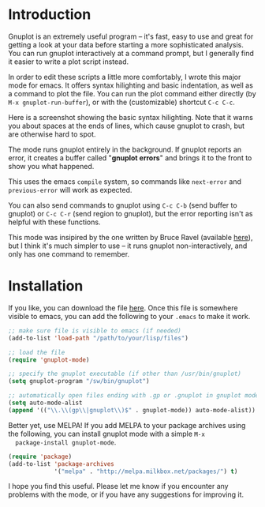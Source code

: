 #+TITLE gnuplot-mode

* Introduction
  Gnuplot is an extremely useful program -- it's fast, easy to use and great
  for getting a look at your data before starting a more sophisticated
  analysis.  You can run gnuplot interactively at a command prompt, but I
  generally find it easier to write a plot script instead.

  In order to edit these scripts a little more comfortably, I wrote
  this major mode for emacs.  It offers syntax hilighting and basic
  indentation, as well as a command to plot the file.  You can run the
  plot command either directly (by =M-x gnuplot-run-buffer=), or with
  the (customizable) shortcut =C-c C-c=.

  Here is a screenshot showing the basic syntax hilighting.  Note that it
  warns you about spaces at the ends of lines, which cause gnuplot to crash,
  but are otherwise hard to spot.

  #+ATTR_HTML: alt="syntax-hilighting" title="syntax-hilighting" width="586" height="531"
  [[file:images/gnuplot-syntax-hilight.png]]

  The mode runs gnuplot entirely in the background.  If gnuplot reports an
  error, it creates a buffer called "*gnuplot errors*" and brings it to the
  front to show you what happened.

  #+ATTR_HTML: alt="error" title="error" width="586" height="531"
  [[file:images/gnuplot-errors.png]]

  This uses the emacs =compile= system, so commands like =next-error=
  and =previous-error= will work as expected.

  You can also send commands to gnuplot using =C-c C-b= (send buffer
  to gnuplot) or =C-c C-r= (send region to gnuplot), but the error
  reporting isn't as helpful with these functions.

  This mode was insipired by the one written by Bruce Ravel (available [[http://cars9.uchicago.edu/~ravel/software/gnuplot-mode.html][here]]),
  but I think it's much simpler to use -- it runs gnuplot non-interactively,
  and only has one command to remember.

* Installation
  If you like, you can download the file [[https://github.com/mkmcc/gnuplot-mode][here]].  Once this file is somewhere
  visible to emacs, you can add the following to your =.emacs= to make it
  work.

  #+BEGIN_SRC emacs-lisp
    ;; make sure file is visible to emacs (if needed)
    (add-to-list 'load-path "/path/to/your/lisp/files")
    
    ;; load the file
    (require 'gnuplot-mode)
    
    ;; specify the gnuplot executable (if other than /usr/bin/gnuplot)
    (setq gnuplot-program "/sw/bin/gnuplot")
    
    ;; automatically open files ending with .gp or .gnuplot in gnuplot mode
    (setq auto-mode-alist 
    (append '(("\\.\\(gp\\|gnuplot\\)$" . gnuplot-mode)) auto-mode-alist))
  #+END_SRC

  Better yet, use MELPA!  If you add MELPA to your package archives
  using the following, you can install gnuplot mode with a simple =M-x
  package-install gnuplot-mode=.

  #+BEGIN_SRC emacs-lisp
    (require 'package)
    (add-to-list 'package-archives
                 '("melpa" . "http://melpa.milkbox.net/packages/") t)
  #+END_SRC

  I hope you find this useful.  Please let me know if you encounter any
  problems with the mode, or if you have any suggestions for improving it.
